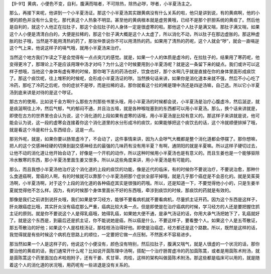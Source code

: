 【9-91】黄病，小便色不变，自利，腹满而喘者，不可除热，除热必哕，哕者，小半夏汤主之。

那么，再接下来呢，他讲到一个小半夏汤证。那这个小半夏汤其实跟黄病没有什么关系的啦，他只是讲到说，有的黄病啊，他的小便的颜色并没有什么变化，那代表这个人热象不明显。甚至他的黄病根本就是虚劳黄哦，已经不是那个肝胆系统的黄疸了。然后他是自利的，就这个人他正在拉肚子，那这个会拉肚子的人身体一定是很虚寒的啦。那他这个人肚子是满又喘，那肚子满又喘，如果这个人小便是清清白白的，大便是拉稀的，那这个肚子满大概是这个人太虚了，所以消化不动，所以肚子在那边虚胀的。那这种虚胀的肚子哦，当然是不能用清热的药了，那张仲景说你不可以用清热的药。如果用了清热的药呢，这个人就会“哕”，就会一直嗝逆这个气上来，他说这样子的嗝气哦，就用小半夏汤来治疗。

当然这个地方我们乍读之下是会觉得有一点点突兀的感觉。就是，如果一个人的体质是虚冷的，在拉肚子的，结果用了寒药呢，他变得更冷了，那理论上不是应该用理中汤才对吗？为什么这个时候要用到小半夏汤呢？就是这一条留下来的疑点。我们或许可以这样子想哦，当他这个身体有虚有寒的时候，那你喝下去的药汤也好，饮食也好，那个水啊几乎就是直接在你的身体里面形成痰饮了。那这个痰饮呢，往上堆积的时候呢，会形成小半夏汤证的哕。当然换句话来讲，如果你是消化道本来就不强，然后不小心吃了冷药，那吃了冷药之后呢，你的症状不是哕，而是拉稀的话，那你就看这个拉的稀是理中汤还是四逆汤嘛，自己选。所以它小半夏汤到底来讲是对待的是这个哕证。

那古方的使用，比如说千金方啊什么那些方剂那些书里头哦，用小半夏汤的时候都会说，小半夏汤是治疗心腹虚冷，然后涎逆，就是痰涎啊往上冲，然后气郁，气的郁闷不通，并且治五噎，就是各种喉咙塞到的东西都可以用小半夏汤。那么，换个话来讲就是，即使在古方的世界里也会认为说，这个消化道的上段如果有虚寒的话哦，用小半夏汤是比较有意义的。那这样子来讲就是说，他可能会认为说，这一段的虚寒会连接着你这个消化道里的水分形成冷的痰饮，如果能够把这个痰饮去的话，这个冷就顺便排掉了哦，就是看这个冷是和什么东西结合，这是一点。

那另外呢，就是，如果你要以肠胃虚冷了，不会动了，这件事情来讲，因为人会哕气大概都是整个消化道都会停摆了。那你想嘛，把人的这个交感神经硬的切换到副交感神经去的最强的几味药有没有用半夏？有啊，通阴阳的就是半夏嘛。所以这样子硬切过去，让他不动的消化道让他开始会动了，好像是一个开机的动作，所以这种时候用小半夏汤也是有意义的。而且生姜也是一个能够驱除冷水散寒的东西，那小半夏汤里面生姜又很多。所以从这些角度来讲，用小半夏汤是有可能的。

那么，而且我想小半夏汤他治疗这个消化道的上段的痰饮的功能，像是近代的临床，有的时候你不要说治疗，不要说治愈，那种什么食道癌啊，胃癌的人啊，有的时候就可以靠那个小半夏汤把那个症状全部平掉哦，就是几乎那个癌症是不会恶化的。就是吴茱萸汤啊，小半夏汤啊，对于这个上段的消化道的各种癌症其实是很强的药哦。所以，还是知道一下，不要觉得他小小的，只是生姜半夏就觉得他不怎么样。因为，有的时候那个身体里面长不好的东西哦，牵涉到痰饮的时候，那痰饮的药就是有效的。

那像是我们之前讲到说肝炎哦，我们如果是学习经方，能够不要看病机就不要看病机，尽量抓主证开药。因为这个东西是这样子，肝炎跟癌症比哦，其实肝炎没有癌症那么严重，癌病比较大条一点。但是即使是在治疗癌病的时候，学习经方的人还是要把握住抓主证的原则。就是你不要说这个人是得乳癌哦，她得乳癌，如果她大便不通，是承气汤证的话，你用大承气汤把她下了，乳癌就好了。就是这个东西是，到最后还是抓主证，你不能说她是癌，所以癌是什么，不要这样子，要看整个人。如果这个人是五苓散证，那五苓散治的好他；如果这个人是桂枝汤证，那桂枝汤治得好他。即使是治癌症，经方都还是这个路数。所以，既然是这样的话，我觉得就是有些时候这个病机在思路上的顺位，一定要把它做一点压制，不然医术不容易进步。

那当然如果一个人是这样子的，他说这个小便没有，颜色没有特别，然后拉肚子，腹满又喘气，就是人很虚的一个状况的话，那你要治他的黄疸的话，我们通常开什么呢？比如说开茵陈理中汤啊，搭配一个治疗肠胃虚冷的药加茵陈蒿，或者是用茵陈术附汤，就是茵陈蒿这个药里面加白术啦炮附子，还有干姜、炙甘草、肉桂，这样的架构叫做茵陈术附汤。那这些都是临床可以用的，就是随着这个人的消化道的状况哦，用药呢有一些进退是没有关系的。
